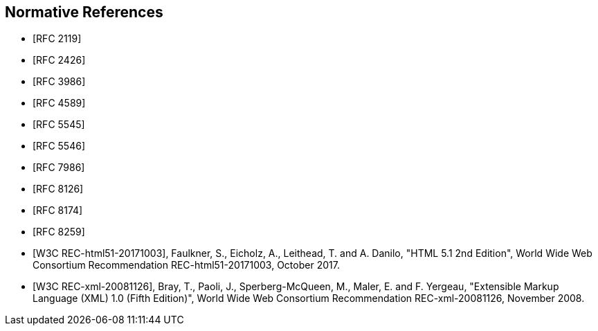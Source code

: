 [bibliography]
== Normative References

* [[[RFC2119,RFC 2119]]]
* [[[RFC2426,RFC 2426]]]
* [[[RFC3986,RFC 3986]]]
* [[[RFC4589,RFC 4589]]]
* [[[RFC5545,RFC 5545]]]
* [[[RFC5546,RFC 5546]]]
* [[[RFC7986,RFC 7986]]]
* [[[RFC8126,RFC 8126]]]
* [[[RFC8174,RFC 8174]]]
* [[[RFC8259,RFC 8259]]]
* [[[W3C.REC-html51-20171003,W3C REC-html51-20171003]]], Faulkner, S., Eicholz, A., Leithead, T. and A. Danilo, "HTML 5.1 2nd Edition",
World Wide Web Consortium Recommendation REC-html51-20171003, October
2017.
* [[[W3C.REC-xml-20081126,W3C REC-xml-20081126]]], Bray, T., Paoli, J., Sperberg-McQueen, M., Maler, E. and F. Yergeau,
"Extensible Markup Language (XML) 1.0 (Fifth Edition)", World Wide Web
Consortium Recommendation REC-xml-20081126, November 2008.
